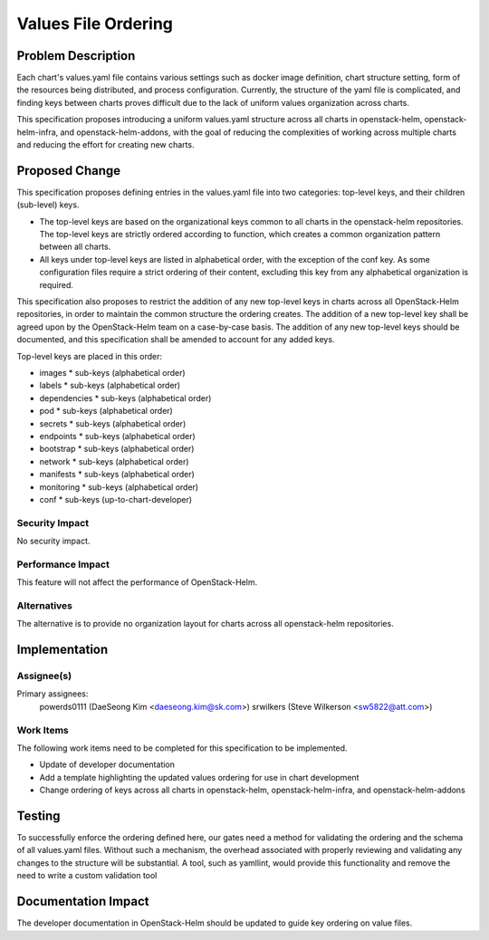 ====================
Values File Ordering
====================

Problem Description
===================

Each chart's values.yaml file contains various settings such as docker
image definition, chart structure setting, form of the resources being
distributed, and process configuration.  Currently, the structure of the yaml
file is complicated, and finding keys between charts proves difficult due to the
lack of uniform values organization across charts.

This specification proposes introducing a uniform values.yaml structure across
all charts in openstack-helm, openstack-helm-infra, and openstack-helm-addons,
with the goal of reducing the complexities of working across multiple charts and
reducing the effort for creating new charts.

Proposed Change
===============

This specification proposes defining entries in the values.yaml file into two
categories: top-level keys, and their children (sub-level) keys.

* The top-level keys are based on the organizational keys common to all charts
  in the openstack-helm repositories.  The top-level keys are strictly ordered
  according to function, which creates a common organization pattern between all
  charts.
* All keys under top-level keys are listed in alphabetical order, with the
  exception of the conf key.  As some configuration files require a strict
  ordering of their content, excluding this key from any alphabetical
  organization is required.

This specification also proposes to restrict the addition of any new top-level
keys in charts across all OpenStack-Helm repositories, in order to maintain the
common structure the ordering creates.  The addition of a new top-level key
shall be agreed upon by the OpenStack-Helm team on a case-by-case basis.  The
addition of any new top-level keys should be documented, and this specification
shall be amended to account for any added keys.

Top-level keys are placed in this order:

* images
  * sub-keys (alphabetical order)
* labels
  * sub-keys (alphabetical order)
* dependencies
  * sub-keys (alphabetical order)
* pod
  * sub-keys (alphabetical order)
* secrets
  * sub-keys (alphabetical order)
* endpoints
  * sub-keys (alphabetical order)
* bootstrap
  * sub-keys (alphabetical order)
* network
  * sub-keys (alphabetical order)
* manifests
  * sub-keys (alphabetical order)
* monitoring
  * sub-keys (alphabetical order)
* conf
  * sub-keys (up-to-chart-developer)

Security Impact
---------------

No security impact.

Performance Impact
------------------

This feature will not affect the performance of OpenStack-Helm.

Alternatives
------------

The alternative is to provide no organization layout for charts across all
openstack-helm repositories.

Implementation
==============

Assignee(s)
-----------

Primary assignees:
  powerds0111 (DaeSeong Kim <daeseong.kim@sk.com>)
  srwilkers (Steve Wilkerson <sw5822@att.com>)

Work Items
----------

The following work items need to be completed for this specification to be
implemented.

* Update of developer documentation
* Add a template highlighting the updated values ordering for use in chart
  development
* Change ordering of keys across all charts in openstack-helm,
  openstack-helm-infra, and openstack-helm-addons

Testing
=======

To successfully enforce the ordering defined here, our gates need a method for
validating the ordering and the schema of all values.yaml files.  Without such
a mechanism, the overhead associated with properly reviewing and validating any
changes to the structure will be substantial.  A tool, such as yamllint, would
provide this functionality and remove the need to write a custom validation tool

Documentation Impact
====================

The developer documentation in OpenStack-Helm should be updated to guide key
ordering on value files.
